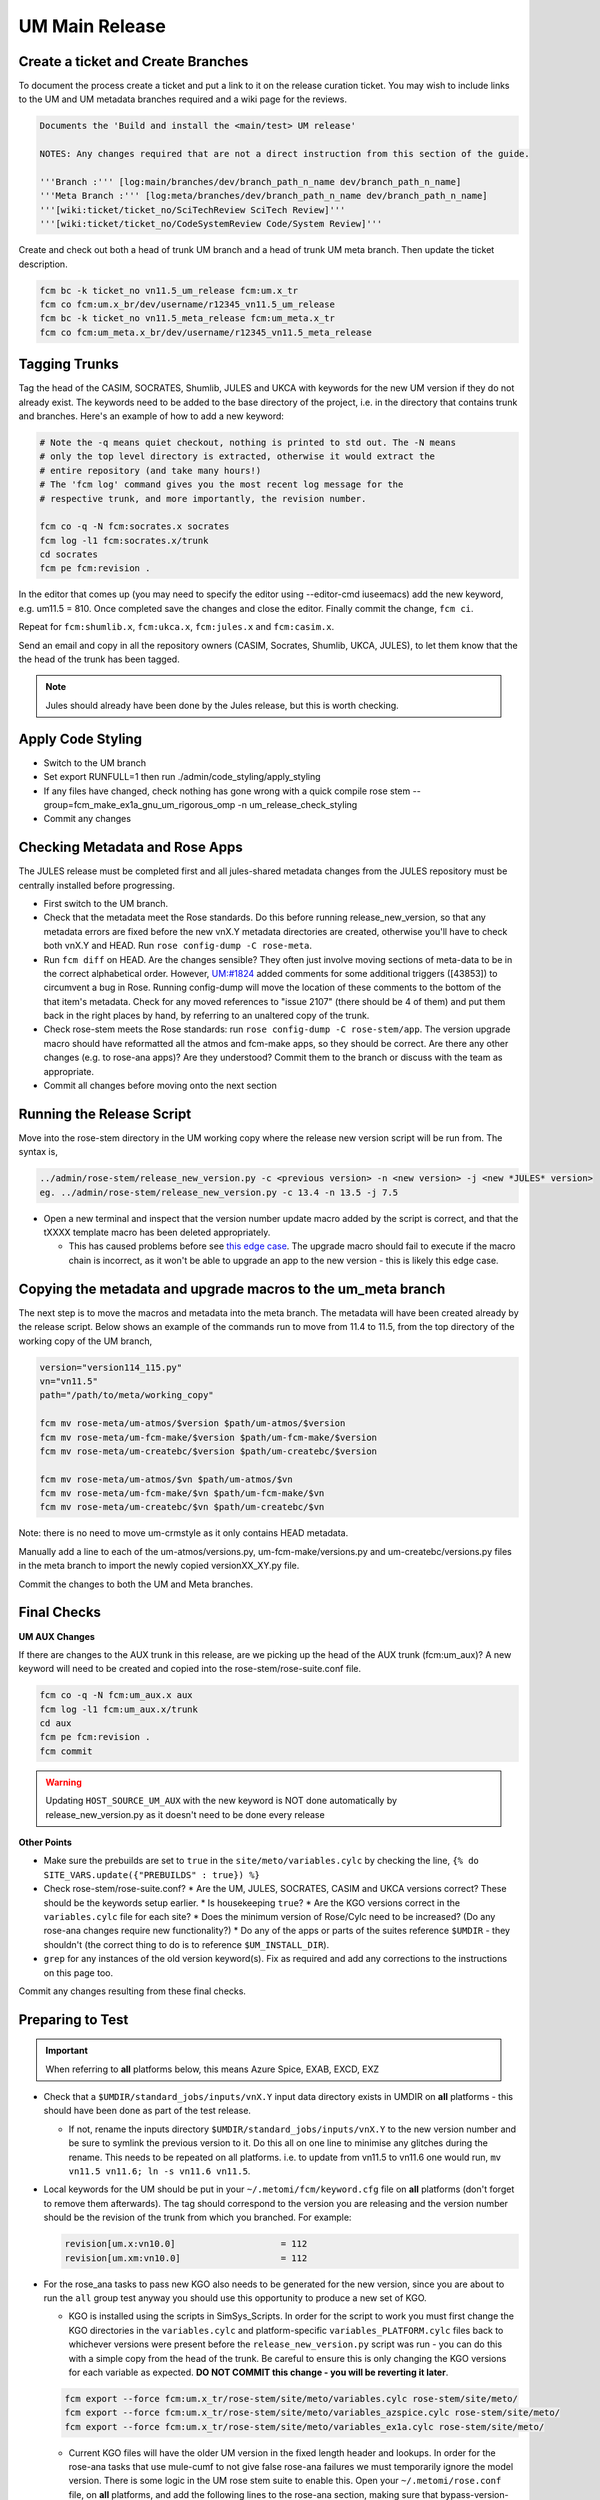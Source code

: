 .. _um_main_release:

UM Main Release
===============

Create a ticket and Create Branches
-----------------------------------

To document the process create a ticket and put a link to it on the release curation ticket. You may wish to include links to the UM and UM metadata branches required and a wiki page for the reviews.

.. code-block::

    Documents the 'Build and install the <main/test> UM release'

    NOTES: Any changes required that are not a direct instruction from this section of the guide.

    '''Branch :''' [log:main/branches/dev/branch_path_n_name dev/branch_path_n_name]
    '''Meta Branch :''' [log:meta/branches/dev/branch_path_n_name dev/branch_path_n_name]
    '''[wiki:ticket/ticket_no/SciTechReview SciTech Review]'''
    '''[wiki:ticket/ticket_no/CodeSystemReview Code/System Review]'''


Create and check out both a head of trunk UM branch and a head of trunk UM meta branch. Then update the ticket description.

.. code-block::

    fcm bc -k ticket_no vn11.5_um_release fcm:um.x_tr
    fcm co fcm:um.x_br/dev/username/r12345_vn11.5_um_release
    fcm bc -k ticket_no vn11.5_meta_release fcm:um_meta.x_tr
    fcm co fcm:um_meta.x_br/dev/username/r12345_vn11.5_meta_release


Tagging Trunks
--------------

Tag the head of the ​CASIM, ​SOCRATES, ​Shumlib, JULES and ​UKCA with keywords for the new UM version if they do not already exist. The keywords need to be added to the base directory of the project, i.e. in the directory that contains trunk and branches. Here's an example of how to add a new keyword:

.. code-block::

    # Note the -q means quiet checkout, nothing is printed to std out. The -N means
    # only the top level directory is extracted, otherwise it would extract the
    # entire repository (and take many hours!)
    # The 'fcm log' command gives you the most recent log message for the
    # respective trunk, and more importantly, the revision number.

    fcm co -q -N fcm:socrates.x socrates
    fcm log -l1 fcm:socrates.x/trunk
    cd socrates
    fcm pe fcm:revision .

In the editor that comes up (you may need to specify the editor using --editor-cmd iuseemacs) add the new keyword, e.g. um11.5 = 810. Once completed save the changes and close the editor. Finally commit the change, ``fcm ci``.

Repeat for ``fcm:shumlib.x``, ``fcm:ukca.x``, ``fcm:jules.x`` and ``fcm:casim.x``.

Send an email and copy in all the repository owners (CASIM, Socrates, Shumlib, UKCA, JULES), to let them know that the the head of the trunk has been tagged.

.. note::

    Jules should already have been done by the Jules release, but this is worth checking.


Apply Code Styling
------------------

* Switch to the UM branch
* Set export RUNFULL=1 then run ./admin/code_styling/apply_styling
* If any files have changed, check nothing has gone wrong with a quick compile rose stem --group=fcm_make_ex1a_gnu_um_rigorous_omp -n um_release_check_styling
* Commit any changes


Checking Metadata and Rose Apps
-------------------------------

The JULES release must be completed first and all jules-shared metadata changes from the JULES repository must be centrally installed before progressing.

* First switch to the UM branch.
* Check that the metadata meet the Rose standards. Do this before running release_new_version, so that any metadata errors are fixed before the new vnX.Y metadata directories are created, otherwise you'll have to check both vnX.Y and HEAD. Run ``rose config-dump -C rose-meta``.
* Run ``fcm diff`` on HEAD. Are the changes sensible? They often just involve moving sections of meta-data to be in the correct alphabetical order. However, `UM:#1824 <https://code.metoffice.gov.uk/trac/um/ticket/1824>`_ added comments for some additional triggers ([43853]) to circumvent a ​bug in Rose. Running config-dump will move the location of these comments to the bottom of the that item's metadata. Check for any moved references to "issue 2107" (there should be 4 of them) and put them back in the right places by hand, by referring to an unaltered copy of the trunk.
* Check rose-stem meets the Rose standards: run ``rose config-dump -C rose-stem/app``. The version upgrade macro should have reformatted all the atmos and fcm-make apps, so they should be correct. Are there any other changes (e.g. to rose-ana apps)? Are they understood? Commit them to the branch or discuss with the team as appropriate.
* Commit all changes before moving onto the next section


Running the Release Script
--------------------------

Move into the rose-stem directory in the UM working copy where the release new version script will be run from. The syntax is,

.. code-block::

    ../admin/rose-stem/release_new_version.py -c <previous version> -n <new version> -j <new *JULES* version>
    eg. ../admin/rose-stem/release_new_version.py -c 13.4 -n 13.5 -j 7.5

* Open a new terminal and inspect that the version number update macro added by the script is correct, and that the tXXXX template macro has been deleted appropriately.

  * This has caused problems before see `this edge case <https://code.metoffice.gov.uk/trac/um/wiki/ticket/2437/SciTechReview>`_. The upgrade macro should fail to execute if the macro chain is incorrect, as it won't be able to upgrade an app to the new version - this is likely this edge case.


Copying the metadata and upgrade macros to the um_meta branch
-------------------------------------------------------------

The next step is to move the macros and metadata into the meta branch. The metadata will have been created already by the release script.
Below shows an example of the commands run to move from 11.4 to 11.5, from the top directory of the working copy of the UM branch,

.. code-block::

    version="version114_115.py"
    vn="vn11.5"
    path="/path/to/meta/working_copy"

    fcm mv rose-meta/um-atmos/$version $path/um-atmos/$version
    fcm mv rose-meta/um-fcm-make/$version $path/um-fcm-make/$version
    fcm mv rose-meta/um-createbc/$version $path/um-createbc/$version

    fcm mv rose-meta/um-atmos/$vn $path/um-atmos/$vn
    fcm mv rose-meta/um-fcm-make/$vn $path/um-fcm-make/$vn
    fcm mv rose-meta/um-createbc/$vn $path/um-createbc/$vn

Note: there is no need to move um-crmstyle as it only contains HEAD metadata.

Manually add a line to each of the um-atmos/versions.py, um-fcm-make/versions.py and um-createbc/versions.py files in the meta branch to import the newly copied versionXX_XY.py file.

Commit the changes to both the UM and Meta branches.


Final Checks
------------

**UM AUX Changes**

If there are changes to the AUX trunk in this release, are we picking up the head of the AUX trunk (fcm:um_aux)?
A new keyword will need to be created and copied into the rose-stem/rose-suite.conf file.

.. code-block::

    fcm co -q -N fcm:um_aux.x aux
    fcm log -l1 fcm:um_aux.x/trunk
    cd aux
    fcm pe fcm:revision .
    fcm commit

.. warning::

    Updating ``HOST_SOURCE_UM_AUX`` with the new keyword is NOT done automatically by release_new_version.py as it doesn't need to be done every release

**Other Points**

* Make sure the prebuilds are set to ``true`` in the ``site/meto/variables.cylc`` by checking the line, ``{% do SITE_VARS.update({"PREBUILDS" : true}) %}``
* Check rose-stem/rose-suite.conf?
  * Are the UM, JULES, SOCRATES, CASIM and UKCA versions correct? These should be the keywords setup earlier.
  * Is housekeeping ``true``?
  * Are the KGO versions correct in the ``variables.cylc`` file for each site?
  * Does the minimum version of Rose/Cylc need to be increased? (Do any rose-ana changes require new functionality?)
  * Do any of the apps or parts of the suites reference ``$UMDIR`` - they shouldn't (the correct thing to do is to reference ``$UM_INSTALL_DIR``).
* ``grep`` for any instances of the old version keyword(s). Fix as required and add any corrections to the instructions on this page too.

Commit any changes resulting from these final checks.


Preparing to Test
-----------------

.. important::

    When referring to **all** platforms below, this means Azure Spice, EXAB, EXCD, EXZ


* Check that a ``$UMDIR/standard_jobs/inputs/vnX.Y`` input data directory exists in UMDIR on **all** platforms - this should have been done as part of the test release.

  * If not, rename the inputs directory ``$UMDIR/standard_jobs/inputs/vnX.Y`` to the new version number and be sure to symlink the previous version to it. Do this all on one line to minimise any glitches during the rename. This needs to be repeated on all platforms. i.e. to update from vn11.5 to vn11.6 one would run, ``mv vn11.5 vn11.6; ln -s vn11.6 vn11.5``.

* Local keywords for the UM should be put in your ``~/.metomi/fcm/keyword.cfg`` file on **all** platforms (don't forget to remove them afterwards). The tag should correspond to the version you are releasing and the version number should be the revision of the trunk from which you branched. For example:

  .. code-block::

    revision[um.x:vn10.0]                    = 112
    revision[um.xm:vn10.0]                   = 112

* For the rose_ana tasks to pass new KGO also needs to be generated for the new version, since you are about to run the ``all`` group test anyway you should use this opportunity to produce a new set of KGO.

  * KGO is installed using the scripts in SimSys_Scripts. In order for the script to work you must first change the KGO directories in the ``variables.cylc`` and platform-specific ``variables_PLATFORM.cylc`` files back to whichever versions were present before the ``release_new_version.py`` script was run - you can do this with a simple copy from the head of the trunk. Be careful to ensure this is only changing the KGO versions for each variable as expected. **DO NOT COMMIT this change - you will be reverting it later**.

  .. code-block::

    fcm export --force fcm:um.x_tr/rose-stem/site/meto/variables.cylc rose-stem/site/meto/
    fcm export --force fcm:um.x_tr/rose-stem/site/meto/variables_azspice.cylc rose-stem/site/meto/
    fcm export --force fcm:um.x_tr/rose-stem/site/meto/variables_ex1a.cylc rose-stem/site/meto/

  * Current KGO files will have the older UM version in the fixed length header and lookups. In order for the rose-ana tasks that use mule-cumf to not give false rose-ana failures we must temporarily ignore the model version. There is some logic in the UM rose stem suite to enable this. Open your ``~/.metomi/rose.conf`` file, on **all** platforms, and add the following lines to the rose-ana section, making sure that bypass-version-check is true:

  .. code-block::

    [rose-ana]
    bypass-version-check=.true.


Testing and KGO Generation
--------------------------

As yourself, and in the working copy of the UM branch run rose stem, be sure not to forget the source argument to the UM metadata branch,

.. code-block::

    rose stem --task=all -S PREBUILDS=false -S HOUSEKEEPING=false -S USE_EXAB=true --source=. --source=/path/to/metadata/working_copy
    cylc play <name-of-suite>

Before continuing the next step you should make sure the suite has run as expected. All tests should pass apart from any tasks that output netcdf (these have _nc in the tasks name) and the SCM tasks. Both of these encode the UM version and use a direct comparison, it is not as simple to exclude UM version from the comparison as we did with tests that use mule-cumf.

.. tip::

    Check the test results by running something like

    .. code-block::

        find ~cylc-run/<suite name>/runN/log/job -path "*rose_ana*" -type f -name job.status | xargs grep -l CYLC_JOB_EXIT=ERR | grep -vE "(scm|netcdf)"

The ``meto_update_kgo.sh`` script is stored in SimSys_Scripts. As yourself, navigate to ``$UMDIR/SimSys_Scripts/kgo_updates`` directory and run ``./meto_update_kgo.sh --new-release`` and follow its instructions.

* First it will ask for all platforms run on, ``azspice ex1a``
* It will ask which Host Zone the tests ran on - we specified EXAB so choose that (Host Zone 1).
* You will need to supply the username and suitename of the suite you ran above. This will need to include the ``runX`` directory.
* The version number should be the new version.
* The ticket number won't be used but can be entered as the ticket associated with the release.
* When asked how the new kgo directory should be named overwrite the default with the name ``vnX.Y`` where this is the new version number.
* It will show you the settings to double check before you continue.

  * Pay particular attention to the preview of the list of commands the script will present you with to ensure it has accounted for all expected KGO files.

* The script will install the new kgo on every platform in order azspice->ex1a. Once these are finished installing it will rsync to the EXCD and EXZ. To install the entire kgo database will take some time.

Once you believe you have installed the KGO you should fcm revert the changes you made to the variables*.cylc files to reset the KGO variables, ``fcm revert rose-stem/site/meto/variables*``

The test suite should now be rerun to confirm the kgo has been installed properly. As we can't restart Cylc8 rose-stem suites, the entire thing needs to be rerun. We're just checking that the kgo has been installed, so it's probably unnecessary to wait for the entire thing - instead just ensure a reasonable range of rose-ana tasks have passed.

.. tip::

    Has the ability to reload the test suite been enabled yet? If so ``cylc vr`` can likely be used to restart the original suite. These instructions also need updating!


Review and Commit
-----------------

Ensure all changes are committed to both branches and then pass along for a review to someone in the team.

Notes for Reviewer:

* In ``rose-stem/site/meto/variables``, ensure the ``PREBUILDS`` variable near the top is set to true.
* Once happy, commit both the meta and main branches, and return the ticket to the developer.

Now tag the trunk with the ``vnX.Y = RRR`` tag, following the process described above.

**Now make sure to revert changes to ``~/.metomi/fcm/keyword.cfg`` on all platforms**


Install the Release
-------------------

The main installation of ctldata, utilities and prebuilds can now take place. This all takes place as the ``umadmin`` account so log in to that now.

Delete any remaining temporary vnX.Y keywords for umadmin/umtest, on **all** platforms. Check all keyword.cfg files, and do both accounts now. They could be left over from the earlier test build, even if you didn't set them.

Check out the UM trunk into a working copy. umadmin can only check out from the mirror.

.. code-block::

    fcm co fcm:um.xm_tr@vnX.Y umX.Y_install
    cd umX.Y_install

First check that the upgrade has gone successfully and the new install will appear in the correct place. Do this by running,

.. code-block::

    rose stem --group=install rose-stem -S CENTRAL_INSTALL=false -S PREBUILDS=false -S USE_EXAB=true
    cylc play <name-of-suite>

and check that ``~umadmin/cylc_run/<working_copy_name>/runN/share/vnX.Y`` exists and is the new version number. If that has worked, change the CENTRALL_INSTALL flag to true and rerun,

.. code-block::

    rose stem --group=install rose-stem -S CENTRAL_INSTALL=false -S PREBUILDS=false -S USE_EXAB=true
    cylc play <name-of-suite>


Next, rerun the install for the 2nd host zone,

.. code-block::

    rose stem --group=install rose-stem -S CENTRAL_INSTALL=false -S PREBUILDS=false -S USE_EXCD=true
    cylc play <name-of-suite>

Finally, rerun the install for the EXZ,

.. code-block::

    rose stem --group=install rose-stem -S CENTRAL_INSTALL=false -S PREBUILDS=false -S USE_EXZ=true
    cylc play <name-of-suite>

The release is now installed and can be announced.

Now it is time to install the prebuilds.

.. important::

    Use Cylc 7 (``export CYLC_VERSION=7``) to install the prebuilds. It is important to set the source to the UM fcm mirror in the commands below, and use the config option to point at the rose-stem directory. If this wasn't done, prebuild availability would depend on the host machine you are currently on being available. rose-stem in cylc8 doesn't support this, hence using cylc7.

    A fix for this will likely become available with either the move to git. The timescales for that are shorter than for removing Cylc7.

First install the prebuilds on Azure Spice and EXAB,

.. code-block::

    export CYLC_VERSION=7
    rose stem --group=prebuilds --source=fcm:um.xm_tr@vnX.Y --name=vnX.Y_prebuilds --config=./rose-stem -S MAKE_PREBUILDS=true -S USE_EXAB=true

And then on the EXCD - make sure to **not** use ``--new`` in this command or the previous lot will have been overwritten.

.. code-block::

    export CYLC_VERSION=7
    rose stem --group=ex1a_fcm_make,ex1a_fcm_make_portio2b --source=fcm:um.xm_tr@vnX.Y --name=vnX.Y_prebuilds --config=./rose-stem -S MAKE_PREBUILDS=true -S USE_EXCD=true

And finally on the EXZ - make sure to **not** use ``--new`` in this command or the previous lot will have been overwritten.

.. code-block::

    export CYLC_VERSION=7
    rose stem --group=ex1a_fcm_make,ex1a_fcm_make_portio2b --source=fcm:um.xm_tr@vnX.Y --name=vnX.Y_prebuilds --config=./rose-stem -S MAKE_PREBUILDS=true -S USE_EXZ=true
